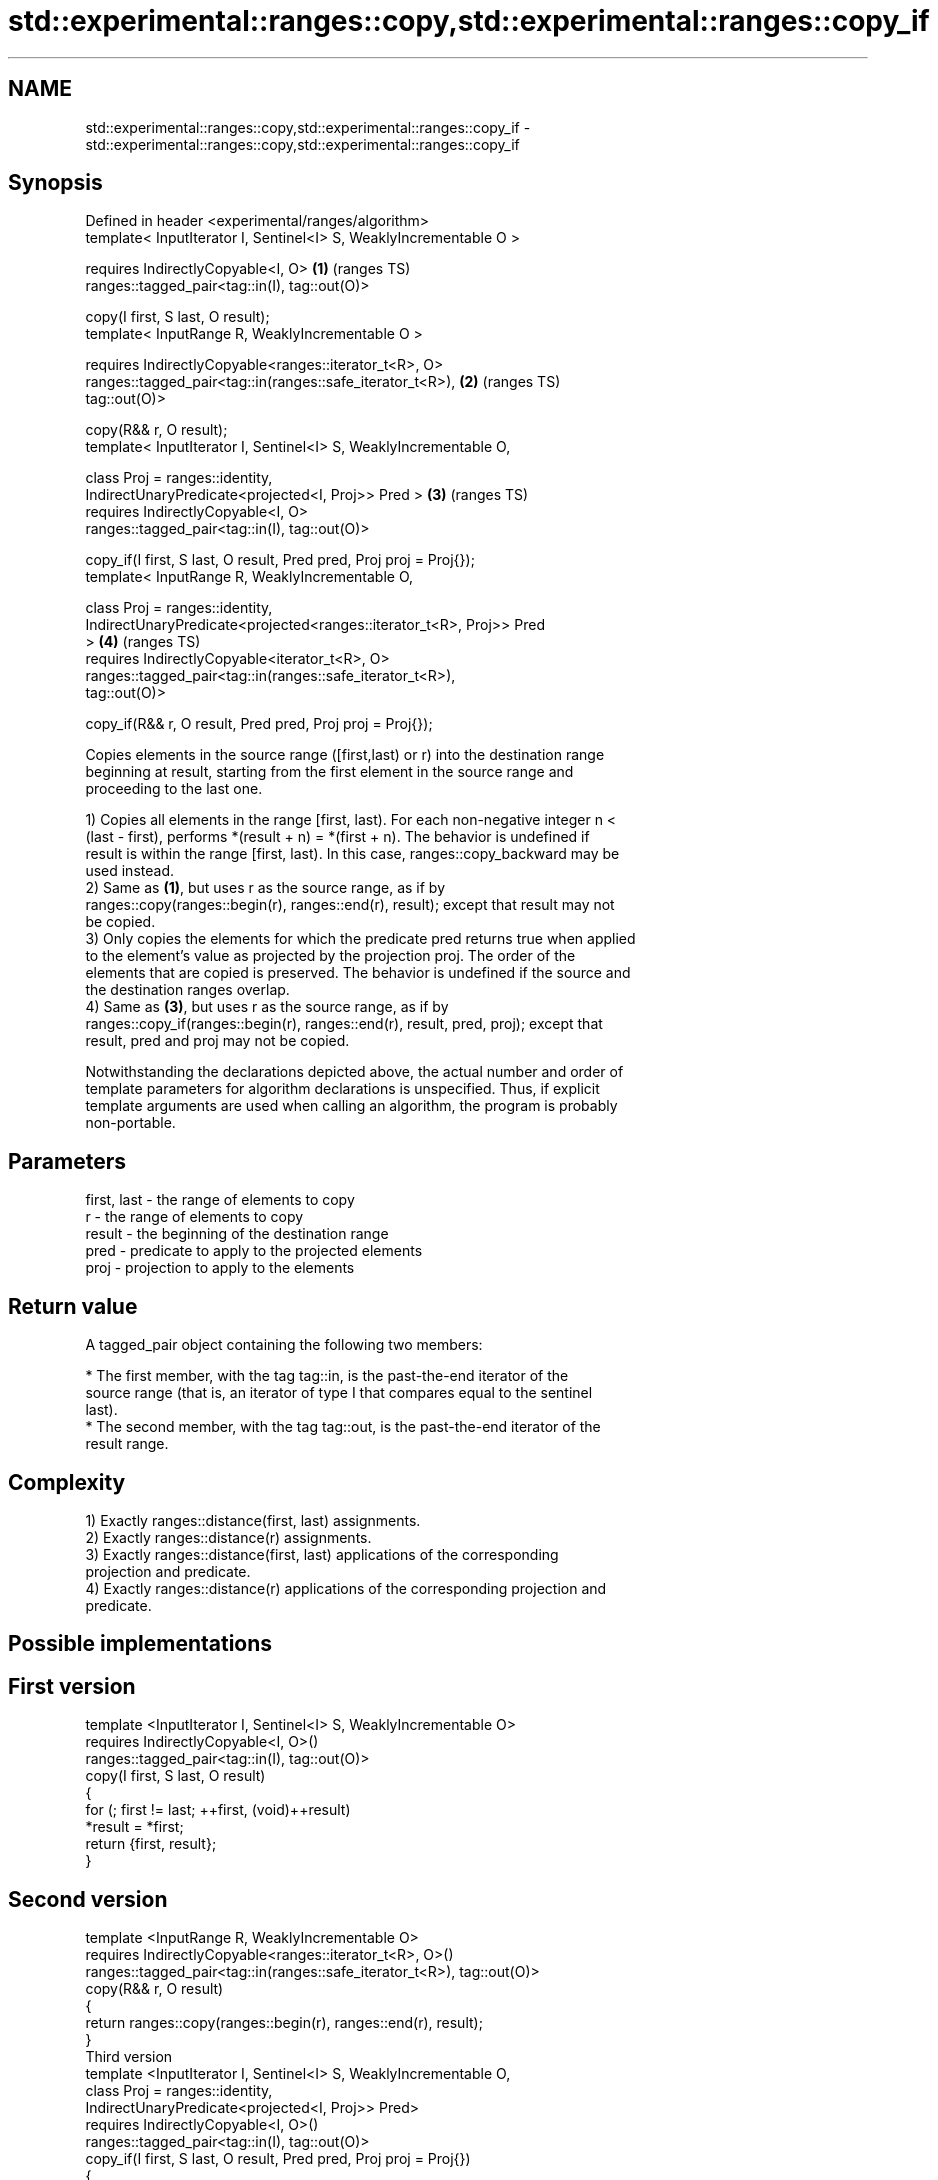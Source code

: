 .TH std::experimental::ranges::copy,std::experimental::ranges::copy_if 3 "2022.07.31" "http://cppreference.com" "C++ Standard Libary"
.SH NAME
std::experimental::ranges::copy,std::experimental::ranges::copy_if \- std::experimental::ranges::copy,std::experimental::ranges::copy_if

.SH Synopsis
   Defined in header <experimental/ranges/algorithm>
   template< InputIterator I, Sentinel<I> S, WeaklyIncrementable O >

   requires IndirectlyCopyable<I, O>                                    \fB(1)\fP (ranges TS)
   ranges::tagged_pair<tag::in(I), tag::out(O)>

   copy(I first, S last, O result);
   template< InputRange R, WeaklyIncrementable O >

   requires IndirectlyCopyable<ranges::iterator_t<R>, O>
   ranges::tagged_pair<tag::in(ranges::safe_iterator_t<R>),             \fB(2)\fP (ranges TS)
   tag::out(O)>

   copy(R&& r, O result);
   template< InputIterator I, Sentinel<I> S, WeaklyIncrementable O,

   class Proj = ranges::identity,
   IndirectUnaryPredicate<projected<I, Proj>> Pred >                    \fB(3)\fP (ranges TS)
   requires IndirectlyCopyable<I, O>
   ranges::tagged_pair<tag::in(I), tag::out(O)>

   copy_if(I first, S last, O result, Pred pred, Proj proj = Proj{});
   template< InputRange R, WeaklyIncrementable O,

   class Proj = ranges::identity,
   IndirectUnaryPredicate<projected<ranges::iterator_t<R>, Proj>> Pred
   >                                                                    \fB(4)\fP (ranges TS)
   requires IndirectlyCopyable<iterator_t<R>, O>
   ranges::tagged_pair<tag::in(ranges::safe_iterator_t<R>),
   tag::out(O)>

   copy_if(R&& r, O result, Pred pred, Proj proj = Proj{});

   Copies elements in the source range ([first,last) or r) into the destination range
   beginning at result, starting from the first element in the source range and
   proceeding to the last one.

   1) Copies all elements in the range [first, last). For each non-negative integer n <
   (last - first), performs *(result + n) = *(first + n). The behavior is undefined if
   result is within the range [first, last). In this case, ranges::copy_backward may be
   used instead.
   2) Same as \fB(1)\fP, but uses r as the source range, as if by
   ranges::copy(ranges::begin(r), ranges::end(r), result); except that result may not
   be copied.
   3) Only copies the elements for which the predicate pred returns true when applied
   to the element's value as projected by the projection proj. The order of the
   elements that are copied is preserved. The behavior is undefined if the source and
   the destination ranges overlap.
   4) Same as \fB(3)\fP, but uses r as the source range, as if by
   ranges::copy_if(ranges::begin(r), ranges::end(r), result, pred, proj); except that
   result, pred and proj may not be copied.

   Notwithstanding the declarations depicted above, the actual number and order of
   template parameters for algorithm declarations is unspecified. Thus, if explicit
   template arguments are used when calling an algorithm, the program is probably
   non-portable.

.SH Parameters

   first, last - the range of elements to copy
   r           - the range of elements to copy
   result      - the beginning of the destination range
   pred        - predicate to apply to the projected elements
   proj        - projection to apply to the elements

.SH Return value

   A tagged_pair object containing the following two members:

     * The first member, with the tag tag::in, is the past-the-end iterator of the
       source range (that is, an iterator of type I that compares equal to the sentinel
       last).
     * The second member, with the tag tag::out, is the past-the-end iterator of the
       result range.

.SH Complexity

   1) Exactly ranges::distance(first, last) assignments.
   2) Exactly ranges::distance(r) assignments.
   3) Exactly ranges::distance(first, last) applications of the corresponding
   projection and predicate.
   4) Exactly ranges::distance(r) applications of the corresponding projection and
   predicate.

.SH Possible implementations

.SH First version
   template <InputIterator I, Sentinel<I> S, WeaklyIncrementable O>
     requires IndirectlyCopyable<I, O>()
   ranges::tagged_pair<tag::in(I), tag::out(O)>
     copy(I first, S last, O result)
   {
       for (; first != last; ++first, (void)++result)
           *result = *first;
       return {first, result};
   }
.SH Second version
   template <InputRange R, WeaklyIncrementable O>
     requires IndirectlyCopyable<ranges::iterator_t<R>, O>()
   ranges::tagged_pair<tag::in(ranges::safe_iterator_t<R>), tag::out(O)>
     copy(R&& r, O result)
   {
      return ranges::copy(ranges::begin(r), ranges::end(r), result);
   }
                                    Third version
   template <InputIterator I, Sentinel<I> S, WeaklyIncrementable O,
             class Proj = ranges::identity,
             IndirectUnaryPredicate<projected<I, Proj>> Pred>
     requires IndirectlyCopyable<I, O>()
   ranges::tagged_pair<tag::in(I), tag::out(O)>
     copy_if(I first, S last, O result, Pred pred, Proj proj = Proj{})
   {
       for (; first != last; ++first) {
           if (ranges::invoke(pred, ranges::invoke(proj, *first))){
               *result = *first;
               ++result;
           }
       }
       return {first, result};
   }
                                    Fourth version
   template <InputRange R, WeaklyIncrementable O,
             class Proj = ranges::identity,
             IndirectUnaryPredicate<projected<ranges::iterator_t<R>, Proj>> Pred>
     requires IndirectlyCopyable<ranges::iterator_t<R>, O>()
   ranges::tagged_pair<tag::in(ranges::safe_iterator_t<R>), tag::out(O)>
     copy_if(R&& r, O result, Pred pred, Proj proj = Proj{})
   {
      return ranges::copy_if(ranges::begin(r), ranges::end(r), result, pred, proj);
   }

.SH Example

   The following code uses copy to both copy the contents of one vector to another and
   to display the resulting vector:


// Run this code

 #include <experimental/ranges/algorithm>
 #include <iostream>
 #include <vector>
 #include <experimental/ranges/iterator>
 #include <numeric>

 int main()
 {
     // see http://en.cppreference.com/w/cpp/language/namespace_alias
     namespace ranges = std::experimental::ranges;

     std::vector<int> from_vector(10);
     std::iota(from_vector.begin(), from_vector.end(), 0);

     std::vector<int> to_vector;
     ranges::copy_if(from_vector.begin(), from_vector.end(),
                     ranges::back_inserter(to_vector),
                     [](const auto i) {
                        return i % 3;
                     });
 // or, alternatively,
 //  std::vector<int> to_vector(from_vector.size());
 //  std::copy(from_vector, to_vector.begin());

     std::cout << "to_vector contains: ";

     ranges::copy(to_vector, ranges::ostream_iterator<int>(std::cout, " "));
     std::cout << '\\n';
 }

.SH Output:

 to_vector contains: 1 2 4 5 7 8

.SH See also

   copy           copies a range of elements to a new location
   copy_if        \fI(function template)\fP
   \fI(C++11)\fP
   copy_backward  copies a range of elements in backwards order
                  \fI(function template)\fP
   reverse_copy   creates a copy of a range that is reversed
                  \fI(function template)\fP
   copy_n         copies a number of elements to a new location
                  \fI(function template)\fP
   fill           assigns a range of elements a certain value
                  \fI(function template)\fP
   remove_copy    copies a range of elements omitting those that satisfy specific
   remove_copy_if criteria
                  \fI(function template)\fP
